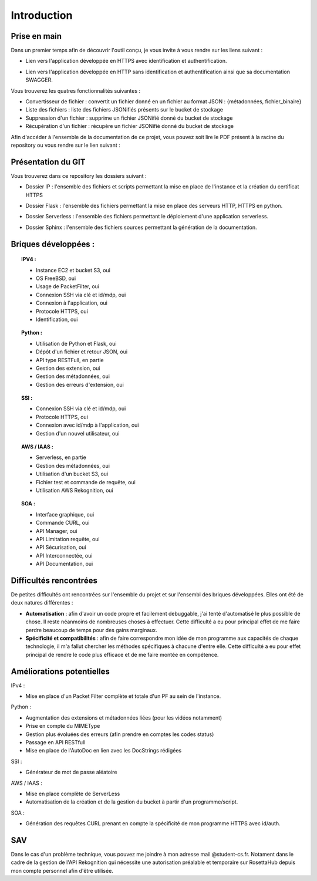 **************
Introduction
**************

Prise en main
++++++++++++++

Dans un premier temps afin de découvrir l'outil conçu, je vous invite à vous rendre sur les liens suivant :

* Lien vers l'application développée en HTTPS avec identification et authentification.
.. centered:: https://54.246.242.159/


* Lien vers l'application développée en HTTP sans identification et authentification ainsi que sa documentation SWAGGER.
.. centered:: http://54.246.242.159:8000/home

.. centered:: http://54.246.242.159:8000/swagger/

Vous trouverez les quatres fonctionnalités suivantes :

- Convertisseur de fichier : convertit un fichier donné en un fichier au format JSON : {métadonnées, fichier_binaire}

- Liste des fichiers : liste des fichiers JSONifiés présents sur le bucket de stockage

- Suppression d'un fichier : supprime un fichier JSONifié donné du bucket de stockage

- Récupération d'un fichier : récupère un fichier JSONifié donné du bucket de stockage

Afin d'accéder à l'ensemble de la documentation de ce projet, vous pouvez soit lire le PDF présent à la racine du repository ou vous rendre sur le lien suivant :

.. centered:: https://PFRAlanJBX.readthedocs.io/

Présentation du GIT
++++++++++++++++++++

Vous trouverez dans ce repository les dossiers suivant :

- Dossier IP : l'ensemble des fichiers et scripts permettant la mise en place de l'instance et la création du certificat HTTPS
.. centered:: https://github.com/AlanJBX/FilRouge/tree/master/IP

- Dossier Flask : l'ensemble des fichiers permettant la mise en place des serveurs HTTP, HTTPS en python.
.. centered:: https://github.com/AlanJBX/FilRouge/tree/master/Flask

- Dossier Serverless : l'ensemble des fichiers permettant le déploiement d'une application serverless.
.. centered:: https://github.com/AlanJBX/FilRouge/tree/master/Serverless

- Dossier Sphinx : l'ensemble des fichiers sources permettant la génération de la documentation.
.. centered:: https://github.com/AlanJBX/FilRouge/tree/master/Sphinx

Briques développées :
++++++++++++++++++++++

.. topic:: IPV4 :

	- Instance EC2 et bucket S3, oui

	- OS FreeBSD, oui

	- Usage de PacketFilter, oui

	- Connexion SSH via clé et id/mdp, oui

	- Connexion à l'application, oui

	- Protocole HTTPS, oui

	- Identification, oui

.. topic:: Python :

	- Utilisation de Python et Flask, oui

	- Dépôt d'un fichier et retour JSON, oui

	- API type RESTFull, en partie

	- Gestion des extension, oui

	- Gestion des métadonnées, oui

	- Gestion des erreurs d'extension, oui

.. topic:: SSI :

	- Connexion SSH via clé et id/mdp, oui

	- Protocole HTTPS, oui

	- Connexion avec id/mdp à l'application, oui

	- Gestion d'un nouvel utilisateur, oui

.. topic:: AWS / IAAS :

	- Serverless, en partie

	- Gestion des métadonnées, oui

	- Utilisation d'un bucket S3, oui

	- Fichier test et commande de requête, oui

	- Utilisation AWS Rekognition, oui

.. topic:: SOA : 

	- Interface graphique, oui

	- Commande CURL, oui

	- API Manager, oui

	- API Limitation requête, oui

	- API Sécurisation, oui

	- API Interconnectée, oui

	- API Documentation, oui

Difficultés rencontrées
++++++++++++++++++++++++

De petites difficultés ont rencontrées sur l'ensemble du projet et sur l'ensembl des briques développées. Elles ont été de deux natures différentes :

- **Automatisation** : afin d'avoir un code propre et facilement debuggable, j'ai tenté d'automatisé le plus possible de chose. Il reste néanmoins de nombreuses choses à effectuer. Cette difficulté a eu pour principal effet de me faire perdre beaucoup de temps pour des gains marginaux.

- **Spécificité et compatibilités** : afin de faire correspondre mon idée de mon programme aux capacités de chaque technologie, il m'a fallut chercher les méthodes spécifiques à chacune d'entre elle. Cette difficulté a eu pour effet principal de rendre le code plus efficace et de me faire montée en compétence.


Améliorations potentielles
++++++++++++++++++++++++++

IPv4 :

- Mise en place d'un Packet Filter complète et totale d'un PF au sein de l'instance.

Python :

- Augmentation des extensions et métadonnées liées (pour les vidéos notamment)

- Prise en compte du MIMEType

- Gestion plus évoluées des erreurs (afin prendre en comptes les codes status)

- Passage en API RESTfull

- Mise en place de l'AutoDoc en lien avec les DocStrings rédigées

SSI :

- Générateur de mot de passe aléatoire

AWS / IAAS :

- Mise en place complète de ServerLess
- Automatisation de la création et de la gestion du bucket à partir d'un programme/script.

SOA :

- Génération des requêtes CURL prenant en compte la spécificité de mon programme HTTPS avec id/auth.

SAV
++++

Dans le cas d'un problème technique, vous pouvez me joindre à mon adresse mail @student-cs.fr.
Notament dans le cadre de la gestion de l'API Rekognition qui nécessite une autorisation préalable et temporaire sur RosettaHub depuis mon compte personnel afin d'être utilisée.